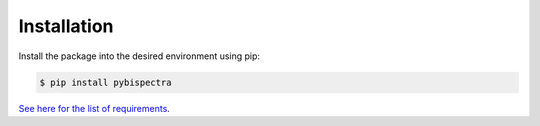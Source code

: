 Installation
============

Install the package into the desired environment using pip:

.. code-block:: console
    
    $ pip install pybispectra

`See here for the list of requirements <../../../requirements.txt>`_.
